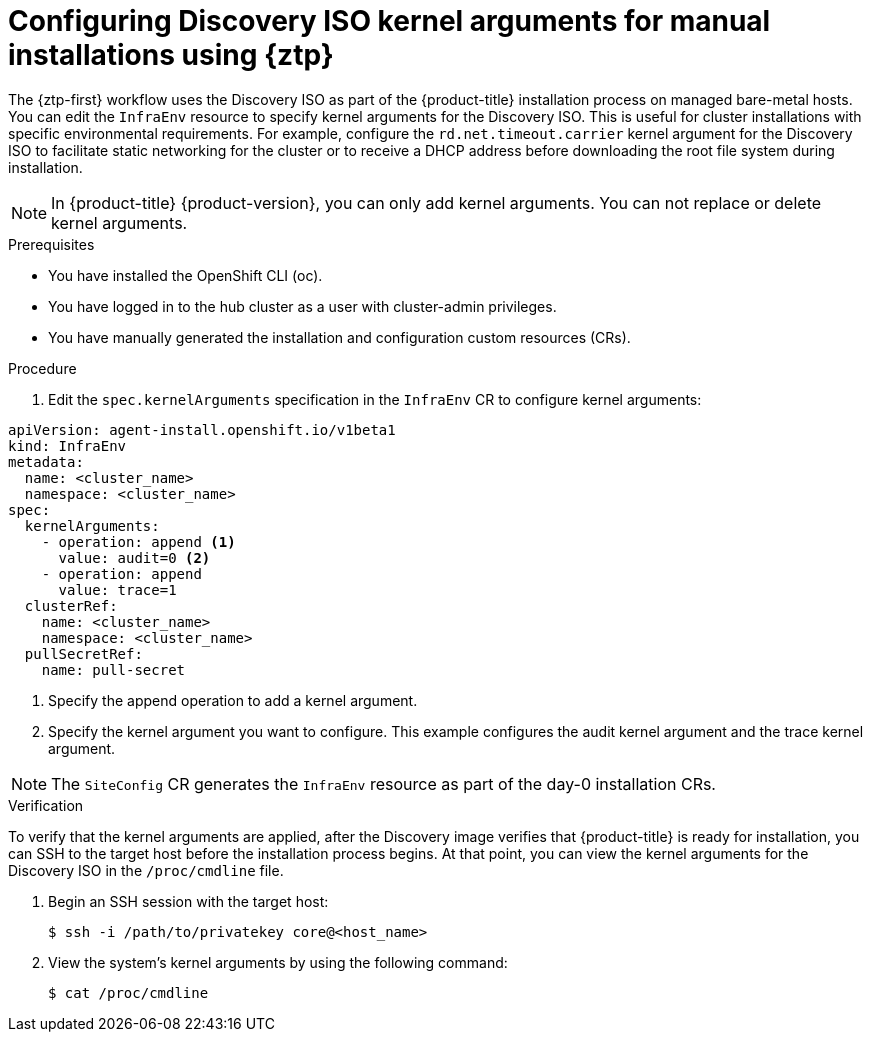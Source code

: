 // Module included in the following assemblies:
//
// * scalability_and_performance/ztp_far_edge/ztp-manual-install.adoc

:_mod-docs-content-type: PROCEDURE
[id="setting-managed-bare-metal-host-kernel-arguments_{context}"]
= Configuring Discovery ISO kernel arguments for manual installations using {ztp}

The {ztp-first} workflow uses the Discovery ISO as part of the {product-title} installation process on managed bare-metal hosts. You can edit the `InfraEnv` resource to specify kernel arguments for the Discovery ISO. This is useful for cluster installations with specific environmental requirements. For example, configure the `rd.net.timeout.carrier` kernel argument for the Discovery ISO to facilitate static networking for the cluster or to receive a DHCP address before downloading the root file system during installation.

[NOTE]
====
In {product-title} {product-version}, you can only add kernel arguments. You can not replace or delete kernel arguments.
====

.Prerequisites

* You have installed the OpenShift CLI (oc).
* You have logged in to the hub cluster as a user with cluster-admin privileges.
* You have manually generated the installation and configuration custom resources (CRs).

.Procedure

. Edit the `spec.kernelArguments` specification in the `InfraEnv` CR to configure kernel arguments:

[source,yaml,options="nowrap",role="white-space-pre"]
----
apiVersion: agent-install.openshift.io/v1beta1
kind: InfraEnv
metadata:
  name: <cluster_name>
  namespace: <cluster_name>
spec:
  kernelArguments:
    - operation: append <1>
      value: audit=0 <2>
    - operation: append
      value: trace=1
  clusterRef:
    name: <cluster_name>
    namespace: <cluster_name>
  pullSecretRef:
    name: pull-secret
----
<1> Specify the append operation to add a kernel argument.
<2> Specify the kernel argument you want to configure. This example configures the audit kernel argument and the trace kernel argument.

[NOTE]
====
The `SiteConfig` CR generates the `InfraEnv` resource as part of the day-0 installation CRs.
====

.Verification
To verify that the kernel arguments are applied, after the Discovery image verifies that {product-title} is ready for installation, you can SSH to the target host before the installation process begins. At that point, you can view the kernel arguments for the Discovery ISO in the `/proc/cmdline` file.

. Begin an SSH session with the target host:
+
[source,terminal]
----
$ ssh -i /path/to/privatekey core@<host_name>
----

. View the system's kernel arguments by using the following command:
+
[source,terminal]
----
$ cat /proc/cmdline
----
